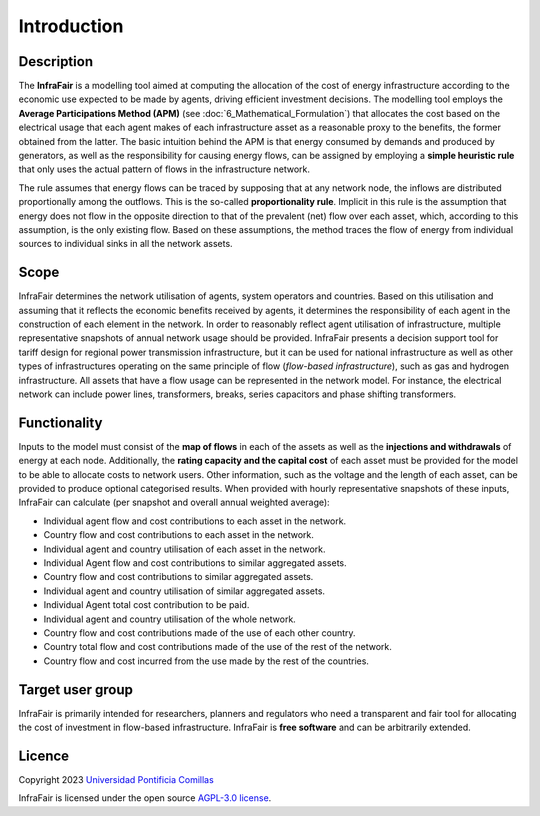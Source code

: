 .. InfraFair documentation master file, created by Mohamed A.Eltahir Elabbas

##########################################
 Introduction
##########################################

Description
===========

The **InfraFair** is a modelling tool aimed at computing the allocation of the cost of energy infrastructure according 
to the economic use expected to be made by agents, driving efficient investment decisions. The modelling tool 
employs the **Average Participations Method (APM)** (see :doc:`6_Mathematical_Formulation`) that allocates the 
cost based on the electrical usage that each agent makes of each infrastructure asset as a reasonable proxy 
to the benefits, the former obtained from the latter. The basic intuition behind the APM is that 
energy consumed by demands and produced by generators, as well as the responsibility for causing energy 
flows, can be assigned by employing a **simple heuristic rule** that only uses the actual pattern of flows in 
the infrastructure network.

The rule assumes that energy flows can be traced by supposing that at any network node, the inflows are distributed proportionally among the outflows. This is the so-called **proportionality rule**. Implicit in this rule is the assumption that energy does not flow in the opposite direction to that of the prevalent (net) flow over each asset, which, according to this assumption, is the only existing flow. Based on these assumptions, the method traces the flow of energy from individual sources to individual sinks in all the network assets.


Scope
=====

InfraFair determines the network utilisation of agents, system operators and countries. 
Based on this utilisation and assuming that it reflects the economic benefits received by agents, 
it determines the responsibility of each agent in the construction of each element in the network. 
In order to reasonably reflect agent utilisation of infrastructure, multiple representative snapshots 
of annual network usage should be provided. InfraFair presents a decision support tool for tariff 
design for regional power transmission infrastructure, but it can be used for national infrastructure 
as well as other types of infrastructures operating on the same principle of flow (*flow-based infrastructure*), 
such as gas and hydrogen infrastructure. 
All assets that have a flow usage can be represented in the network model. For instance, the electrical network can include
power lines, transformers, breaks, series capacitors and phase shifting transformers.


Functionality
=============
Inputs to the model must consist of the **map of flows** in each of the assets as well as the **injections and withdrawals** of energy at each node. Additionally, the **rating capacity and the capital cost** of each asset must be provided for the model to be able to allocate costs to network users. Other information, such as the voltage and the length of each asset, can be provided to produce optional categorised results. When provided with hourly representative snapshots of these inputs, InfraFair can calculate (per snapshot and overall annual weighted average):

* Individual agent flow and cost contributions to each asset in the network.
* Country flow and cost contributions to each asset in the network.
* Individual agent and country utilisation of each asset in the network.
* Individual Agent flow and cost contributions to similar aggregated assets.
* Country flow and cost contributions to similar aggregated assets. 
* Individual agent and country utilisation of similar aggregated assets.
* Individual Agent total cost contribution to be paid.
* Individual agent and country utilisation of the whole network.
* Country flow and cost contributions made of the use of each other country.
* Country total flow and cost contributions made of the use of the rest of the network.
* Country flow and cost incurred from the use made by the rest of the countries.


Target user group
=================

InfraFair is primarily intended for researchers, planners and regulators who need a 
transparent and fair tool for allocating the cost of investment in flow-based infrastructure. 
InfraFair is **free software** and can be arbitrarily extended.


Licence
=======

Copyright 2023 `Universidad Pontificia Comillas <https://www.comillas.edu/en/>`_

InfraFair is licensed under the open source `AGPL-3.0 license <https://github.com/IIT-EnergySystemModels/InfraFair/tree/main/LICENSE>`_.
